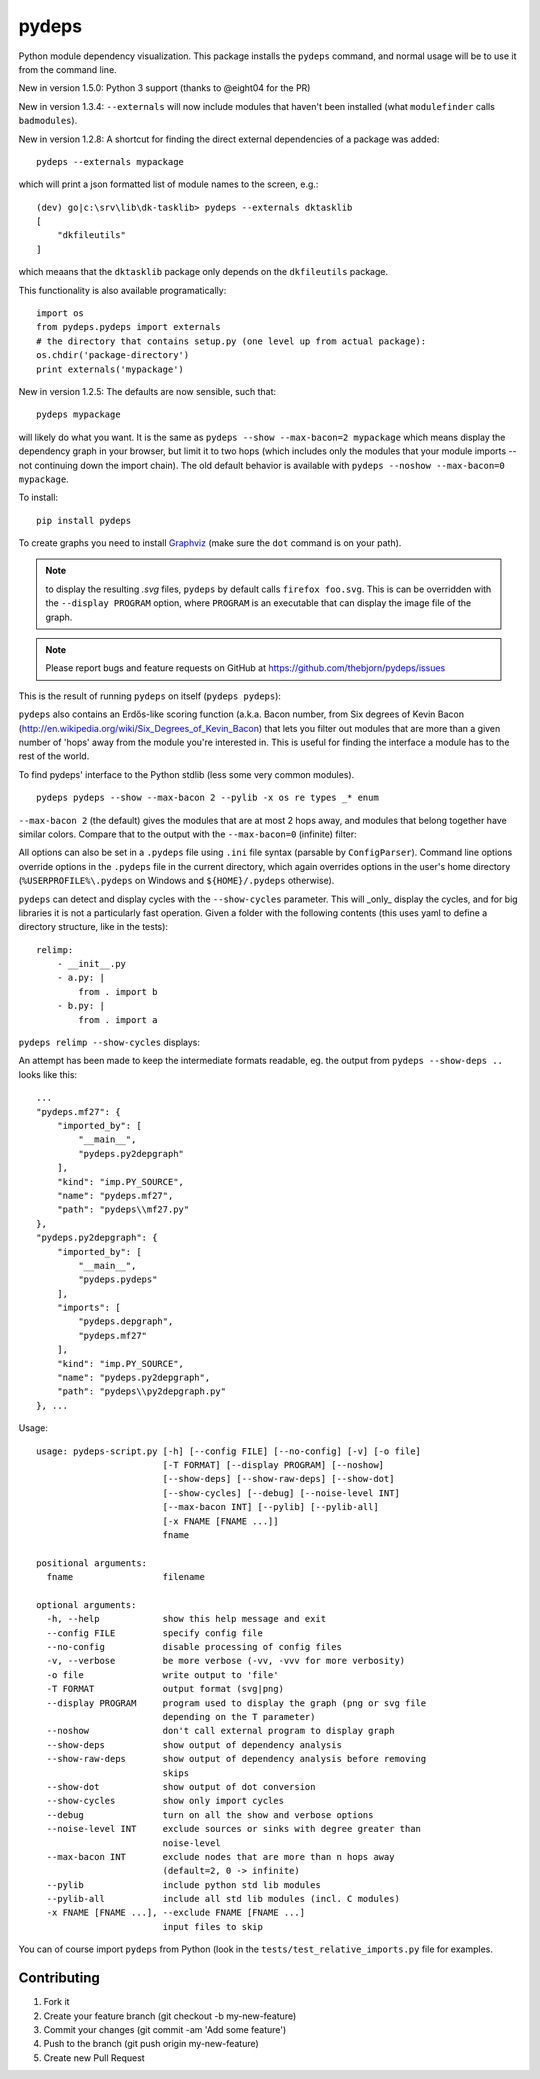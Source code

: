 .. -*- coding: utf-8 -*-


pydeps
======

.. image:: https://readthedocs.org/projects/pydeps/badge/?version=latest
   :target: https://readthedocs.org/projects/pydeps/?badge=latest
   :alt: Documentation Status

.. image:: https://travis-ci.org/thebjorn/pydeps.svg
   :target: https://travis-ci.org/thebjorn/pydeps


.. image:: https://coveralls.io/repos/thebjorn/pydeps/badge.png
   :target: https://coveralls.io/r/thebjorn/pydeps

.. image:: https://landscape.io/github/thebjorn/pydeps/master/landscape.svg?style=flat
   :target: https://landscape.io/github/thebjorn/pydeps/master
   :alt: Code Health

Python module dependency visualization. This package installs the ``pydeps``
command, and normal usage will be to use it from the command line.

New in version 1.5.0: Python 3 support (thanks to @eight04 for the PR)

New in version 1.3.4: ``--externals`` will now include modules that haven't been installed (what ``modulefinder`` calls ``badmodules``).

New in version 1.2.8: A shortcut for finding the direct external dependencies of
a package was added::

    pydeps --externals mypackage

which will print a json formatted list of module names to the screen, e.g.::

    (dev) go|c:\srv\lib\dk-tasklib> pydeps --externals dktasklib
    [
        "dkfileutils"
    ]

which meaans that the ``dktasklib`` package only depends on the ``dkfileutils``
package.

This functionality is also available programatically::

    import os
    from pydeps.pydeps import externals
    # the directory that contains setup.py (one level up from actual package):
    os.chdir('package-directory')  
    print externals('mypackage')

New in version 1.2.5: The defaults are now sensible, such that::

    pydeps mypackage

will likely do what you want. It is the same as
``pydeps --show --max-bacon=2 mypackage`` which means display the
dependency graph in your browser, but limit it to two hops (which
includes only the modules that your module imports -- not continuing
down the import chain).  The old default behavior is available with
``pydeps --noshow --max-bacon=0 mypackage``.

To install::

    pip install pydeps

To create graphs you need to install Graphviz_ (make sure the ``dot``
command is on your path).

.. Note:: to display the resulting `.svg` files, ``pydeps`` by default
          calls ``firefox foo.svg``.  This is can be overridden with
          the ``--display PROGRAM`` option, where ``PROGRAM`` is an
          executable that can display the image file of the graph.

.. Note:: Please report bugs and feature requests on GitHub at
          https://github.com/thebjorn/pydeps/issues

This is the result of running ``pydeps`` on itself (``pydeps pydeps``):

.. image:: https://dl.dropboxusercontent.com/u/94882440/pydeps.svg

``pydeps`` also contains an Erdős-like scoring function (a.k.a. Bacon
number, from Six degrees of Kevin Bacon
(http://en.wikipedia.org/wiki/Six_Degrees_of_Kevin_Bacon) that lets
you filter out modules that are more than a given number of 'hops'
away from the module you're interested in.  This is useful for finding
the interface a module has to the rest of the world.


To find pydeps' interface to the Python stdlib (less some very common
modules).

::

    pydeps pydeps --show --max-bacon 2 --pylib -x os re types _* enum

.. image:: https://dl.dropboxusercontent.com/u/94882440/pydeps-pylib.svg

``--max-bacon 2`` (the default) gives the modules that are at most 2
hops away, and modules that belong together have similar colors.
Compare that to the output with the ``--max-bacon=0`` (infinite)
filter:

.. image:: https://dl.dropboxusercontent.com/u/94882440/pydeps-pylib-all.svg
   :width: 40%

All options can also be set in a ``.pydeps`` file using ``.ini`` file
syntax (parsable by ``ConfigParser``). Command line options override
options in the ``.pydeps`` file in the current directory, which again
overrides options in the user's home directory
(``%USERPROFILE%\.pydeps`` on Windows and ``${HOME}/.pydeps``
otherwise).

``pydeps`` can detect and display cycles with the ``--show-cycles``
parameter.  This will _only_ display the cycles, and for big libraries
it is not a particularly fast operation.  Given a folder with the
following contents (this uses yaml to define a directory structure,
like in the tests)::

        relimp:
            - __init__.py
            - a.py: |
                from . import b
            - b.py: |
                from . import a

``pydeps relimp --show-cycles`` displays:

.. image:: https://dl.dropboxusercontent.com/u/94882440/pydeps-cycle.svg

An attempt has been made to keep the intermediate formats readable,
eg. the output from ``pydeps --show-deps ..`` looks like this::

    ...
    "pydeps.mf27": {
        "imported_by": [
            "__main__",
            "pydeps.py2depgraph"
        ],
        "kind": "imp.PY_SOURCE",
        "name": "pydeps.mf27",
        "path": "pydeps\\mf27.py"
    },
    "pydeps.py2depgraph": {
        "imported_by": [
            "__main__",
            "pydeps.pydeps"
        ],
        "imports": [
            "pydeps.depgraph",
            "pydeps.mf27"
        ],
        "kind": "imp.PY_SOURCE",
        "name": "pydeps.py2depgraph",
        "path": "pydeps\\py2depgraph.py"
    }, ...

Usage::

     usage: pydeps-script.py [-h] [--config FILE] [--no-config] [-v] [-o file]
                             [-T FORMAT] [--display PROGRAM] [--noshow]
                             [--show-deps] [--show-raw-deps] [--show-dot]
                             [--show-cycles] [--debug] [--noise-level INT]
                             [--max-bacon INT] [--pylib] [--pylib-all]
                             [-x FNAME [FNAME ...]]
                             fname
     
     positional arguments:
       fname                 filename
     
     optional arguments:
       -h, --help            show this help message and exit
       --config FILE         specify config file
       --no-config           disable processing of config files
       -v, --verbose         be more verbose (-vv, -vvv for more verbosity)
       -o file               write output to 'file'
       -T FORMAT             output format (svg|png)
       --display PROGRAM     program used to display the graph (png or svg file
                             depending on the T parameter)
       --noshow              don't call external program to display graph
       --show-deps           show output of dependency analysis
       --show-raw-deps       show output of dependency analysis before removing
                             skips
       --show-dot            show output of dot conversion
       --show-cycles         show only import cycles
       --debug               turn on all the show and verbose options
       --noise-level INT     exclude sources or sinks with degree greater than
                             noise-level
       --max-bacon INT       exclude nodes that are more than n hops away
                             (default=2, 0 -> infinite)
       --pylib               include python std lib modules
       --pylib-all           include all std lib modules (incl. C modules)
       -x FNAME [FNAME ...], --exclude FNAME [FNAME ...]
                             input files to skip
     
     
You can of course import ``pydeps`` from Python (look in the
``tests/test_relative_imports.py`` file for examples.

Contributing
------------
#. Fork it
#. Create your feature branch (git checkout -b my-new-feature)
#. Commit your changes (git commit -am 'Add some feature')
#. Push to the branch (git push origin my-new-feature)
#. Create new Pull Request


.. _Graphviz: http://www.graphviz.org/Download.php


